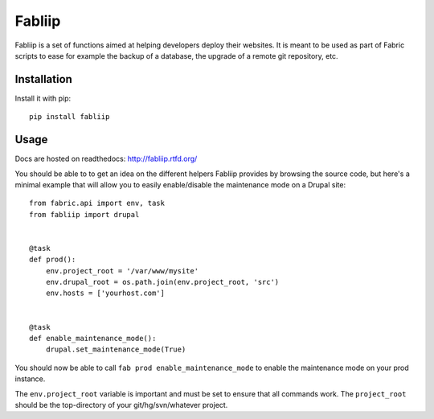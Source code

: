 =======
Fabliip
=======

Fabliip is a set of functions aimed at helping developers deploy their
websites. It is meant to be used as part of Fabric scripts to ease for example
the backup of a database, the upgrade of a remote git repository, etc.

Installation
============

Install it with pip::

    pip install fabliip

Usage
=====

Docs are hosted on readthedocs: http://fabliip.rtfd.org/

You should be able to to get an idea on the different helpers Fabliip provides
by browsing the source code, but here's a minimal example that will allow you
to easily enable/disable the maintenance mode on a Drupal site::

    from fabric.api import env, task
    from fabliip import drupal


    @task
    def prod():
        env.project_root = '/var/www/mysite'
        env.drupal_root = os.path.join(env.project_root, 'src')
        env.hosts = ['yourhost.com']


    @task
    def enable_maintenance_mode():
        drupal.set_maintenance_mode(True)

You should now be able to call ``fab prod enable_maintenance_mode`` to enable
the maintenance mode on your prod instance.

The ``env.project_root`` variable is important and must be set to ensure that
all commands work. The ``project_root`` should be the top-directory of your
git/hg/svn/whatever project.
